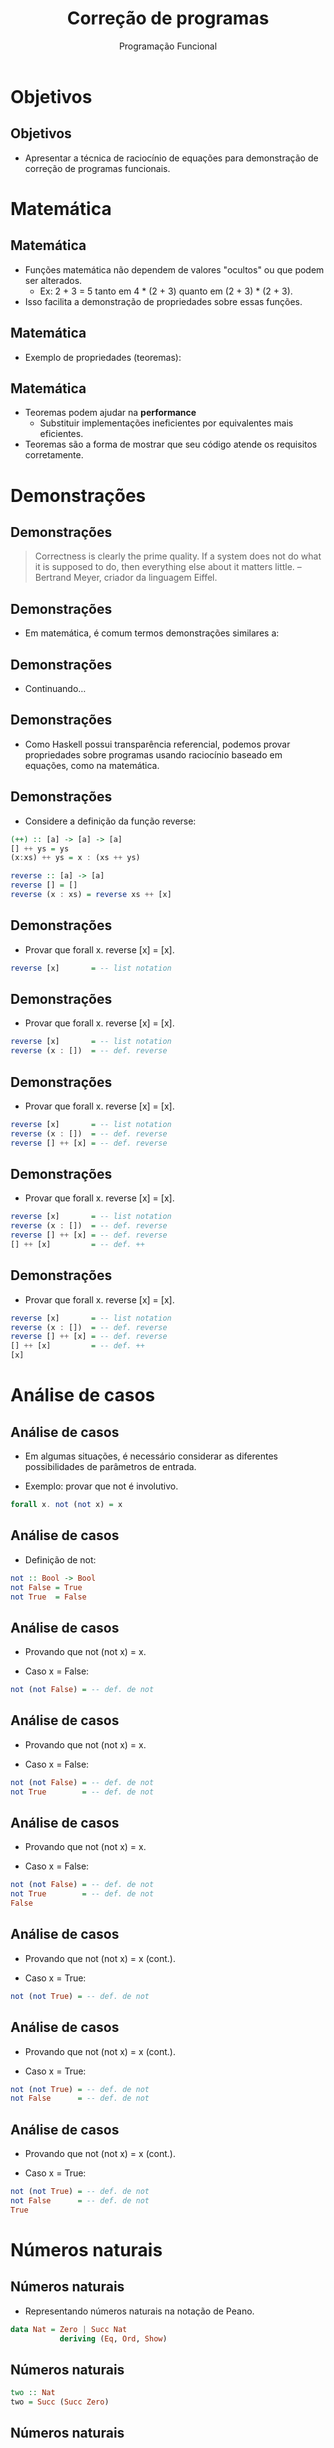 #+OPTIONS: date:nil reveal_mathjax:t toc:nil num:nil
#+OPTIONS: tex t
#+OPTIONS: timestamp:nil
#+PROPERTY: tangle Aula15.hs
#+PROPERTY: :header-args:haskell: :prologue ":{\n" :epilogue ":}\n"
#+REVEAL_THEME: white
#+REVEAL_HLEVEL: 1
#+REVEAL_ROOT: file:///users/rodrigo/reveal.js

#+Title: Correção de programas
#+Author: Programação Funcional


* Objetivos

** Objetivos

- Apresentar a técnica de raciocínio de equações para demonstração de correção de programas funcionais.

* Matemática

** Matemática

- Funções matemática não dependem de valores "ocultos" ou que podem ser alterados.
   - Ex: 2 + 3 = 5 tanto em 4 * (2 + 3) quanto em (2 + 3) * (2 + 3).

- Isso facilita a demonstração de propriedades sobre essas funções.


** Matemática

- Exemplo de propriedades (teoremas):

\begin{array}{l}
\forall x y. x + y = y + x \\
\forall x y. x \times y = y \times x \\
\forall x y z. x + (y + z) = (x + y) + z \\
\forall x . x + 0 = 0 + x = x \\
\forall x y z. x \times (y + z) = (x \times y) + (x \times z)\\
\end{array}

** Matemática

- Teoremas podem ajudar na **performance**
    - Substituir implementações ineficientes por equivalentes mais eficientes.
- Teoremas são a forma de mostrar que seu código atende os requisitos corretamente.

* Demonstrações

** Demonstrações

#+begin_quote
Correctness is clearly the prime quality.
If a system does not do what it is supposed
to do, then everything else about it
matters little. -- Bertrand Meyer, criador da linguagem Eiffel.
#+end_quote

** Demonstrações

- Em matemática, é comum termos demonstrações similares a:

\begin{array}{lcl}
(a + b)^2 & = & \textrm{def. de }x^2\\
(a + b)\times (a + b) & = & \textit{distr.}\\
((a + b) \times a) + ((a + b) \times b) & = & \textit{comut.}\\
(a \times (a + b)) + (b \times (a + b)) & = & \textit{distr.}\\
(a \times a + a \times b) + (b \times a + b\times b) & = & ...\\
\end{array}


** Demonstrações

- Continuando...

\begin{array}{lcl}
(a \times a + a \times b) + (b \times a + b\times b) & = & \textit{assoc.} \\
a \times a + (a \times b + b \times a) + b\times b & = & \textit{comut.} \\
a \times a + (a \times b + a \times b) + b\times b & = & \textit{comut.} \\
a^2 + 2 \times a \times b + b^2 & = &\textit{def. de}x^2 \textit{ e de} +\\
\end{array}

** Demonstrações

- Como Haskell possui transparência referencial, podemos provar propriedades sobre programas usando raciocínio baseado em equações, como na matemática.

** Demonstrações

- Considere a definição da função reverse:

#+begin_src haskell
(++) :: [a] -> [a] -> [a]
[] ++ ys = ys
(x:xs) ++ ys = x : (xs ++ ys)

reverse :: [a] -> [a]
reverse [] = []
reverse (x : xs) = reverse xs ++ [x]
#+end_src

** Demonstrações

- Provar que forall x. reverse [x] = [x].

#+begin_src haskell 
reverse [x]       = -- list notation
#+end_src


** Demonstrações

- Provar que forall x. reverse [x] = [x].

#+begin_src haskell 
reverse [x]       = -- list notation
reverse (x : [])  = -- def. reverse
#+end_src


** Demonstrações

- Provar que forall x. reverse [x] = [x].

#+begin_src haskell 
reverse [x]       = -- list notation
reverse (x : [])  = -- def. reverse
reverse [] ++ [x] = -- def. reverse
#+end_src


** Demonstrações

- Provar que forall x. reverse [x] = [x].

#+begin_src haskell 
reverse [x]       = -- list notation
reverse (x : [])  = -- def. reverse
reverse [] ++ [x] = -- def. reverse
[] ++ [x]         = -- def. ++
#+end_src


** Demonstrações

- Provar que forall x. reverse [x] = [x].

#+begin_src haskell 
reverse [x]       = -- list notation
reverse (x : [])  = -- def. reverse
reverse [] ++ [x] = -- def. reverse
[] ++ [x]         = -- def. ++
[x]
#+end_src

* Análise de casos

** Análise de casos

- Em algumas situações, é necessário considerar as diferentes possibilidades de parâmetros de entrada.

- Exemplo: provar que not é involutivo.

#+begin_src haskell
forall x. not (not x) = x
#+end_src

** Análise de casos

- Definição de not:

#+begin_src haskell
not :: Bool -> Bool
not False = True
not True  = False
#+end_src

** Análise de casos

- Provando que not (not x) = x.

- Caso x = False:

#+begin_src haskell
not (not False) = -- def. de not
#+end_src


** Análise de casos

- Provando que not (not x) = x.

- Caso x = False:

#+begin_src haskell
not (not False) = -- def. de not
not True        = -- def. de not
#+end_src


** Análise de casos

- Provando que not (not x) = x.

- Caso x = False:

#+begin_src haskell
not (not False) = -- def. de not
not True        = -- def. de not
False
#+end_src

** Análise de casos

- Provando que not (not x) = x (cont.).

- Caso x = True:

#+begin_src haskell
not (not True) = -- def. de not
#+end_src


** Análise de casos

- Provando que not (not x) = x (cont.).

- Caso x = True:

#+begin_src haskell
not (not True) = -- def. de not
not False      = -- def. de not
#+end_src


** Análise de casos

- Provando que not (not x) = x (cont.).

- Caso x = True:

#+begin_src haskell
not (not True) = -- def. de not
not False      = -- def. de not
True
#+end_src

* Números naturais

** Números naturais

- Representando números naturais na notação de Peano.

#+begin_src haskell :tangle yes :exports code
data Nat = Zero | Succ Nat
           deriving (Eq, Ord, Show)
#+end_src

** Números naturais

#+begin_src haskell :tangle yes :exports code
two :: Nat
two = Succ (Succ Zero)
#+end_src

** Números naturais

- Soma de números naturais

#+begin_src haskell :tangle yes :exports code
(.+.) :: Nat -> Nat -> Nat
Zero      .+. m = m               -- 1
(Succ n') .+. m = Succ (n' .+. m) -- 2
#+end_src

** Números naturais

- Exemplo

#+begin_src haskell
(Succ (Succ Zero)) .+. (Succ Zero) = -- eq. 2
#+end_src 


** Números naturais

- Exemplo

#+begin_src haskell
(Succ (Succ Zero)) .+. (Succ Zero) = -- eq. 2
Succ ((Succ Zero) .+. (Succ Zero)) = -- eq. 2
#+end_src 


** Números naturais

- Exemplo

#+begin_src haskell
(Succ (Succ Zero)) .+. (Succ Zero) = -- eq. 2
Succ ((Succ Zero) .+. (Succ Zero)) = -- eq. 2
Succ (Succ (Zero .+. (Succ Zero))) = -- eq. 1
#+end_src 


** Números naturais

- Exemplo

#+begin_src haskell
(Succ (Succ Zero)) .+. (Succ Zero) = -- eq. 2
Succ ((Succ Zero) .+. (Succ Zero)) = -- eq. 2
Succ (Succ (Zero .+. (Succ Zero))) = -- eq. 1
Succ (Succ (Succ Zero))
#+end_src 

** Números naturais

- Usando a definição de soma (equação 1), temos que:

#+begin_src haskell
forall n. Zero .+. n = n
#+end_src

** Números naturais

- Parece óbvio que a seguinte propriedade também deve ser verdadeira:

#+begin_src haskell
forall n. n .+. Zero = n
#+end_src

** Números naturais

- Porém, a propriedade não é imediata a partir das equações 1 e 2 da adição.

- Afinal, não é possível determinar se n = Zero ou se n = Succ n', para algum n' em

#+begin_src haskell
forall n. n .+. Zero = n
#+end_src

** Números naturais

- Como a adição é definida recursivamente, não podemos usar análise de casos para concluir a prova de

#+begin_src haskell
forall n. n .+. Zero = n
#+end_src

- Para isso, devemos usar **indução**.

* Indução

** Indução

- Provas envolvendo funções recursivas são realizadas por indução.

- Casos base são construtores do tipo que não envolvem recursão.

- Passo indutivo para construtores envolvendo recursão.

** Indução

- Para provar forall x :: Nat. P (x), basta provar:
  - P(Zero).
  - forall n . P(n) -> P(Succ n).

** Indução

- Para a propriedade

#+begin_src haskell
forall n. n .+. Zero = n
#+end_src

- P(n) é dado por n .+. Zero = n.

** Indução

- Para a propriedade

#+begin_src haskell
forall n. n .+. Zero = n
#+end_src

- P(Zero) é dado por Zero .+. Zero = Zero.

** Indução

- Para a propriedade

#+begin_src haskell
forall n. n .+. Zero = n
#+end_src

- forall n. P(n) -> P(Succ n) é dado por:

#+begin_src haskell
forall n. n .+. Zero = n -> (Succ n) .+. Zero = (Succ n)
#+end_src

** Indução

- Provando a propriedade

#+begin_src haskell
forall n. n .+. Zero = n
#+end_src

** Indução

- Caso base: n = Zero.

#+begin_src haskell
Zero .+. Zero = -- def. de .+.
Zero
#+end_src

** Indução

- Caso indutivo: n = Succ n'.
    - Hipótese de indução: n' .+. Zero = n'.

#+begin_src haskell
(Succ n') .+. Zero = -- def. de .+.
#+end_src


** Indução

- Caso indutivo: n = Succ n'.
    - Hipótese de indução: n' .+. Zero = n'.

#+begin_src haskell
(Succ n') .+. Zero = -- def. de .+.
Succ (n' .+. Zero) = -- H.I.
#+end_src


** Indução

- Caso indutivo: n = Succ n'.
    - Hipótese de indução: n' .+. Zero = n'.

#+begin_src haskell
(Succ n') .+. Zero = -- def. de .+.
Succ (n' .+. Zero) = -- H.I.
Succ n'
#+end_src


** Indução

- Mais um exemplo:

#+begin_src haskell
forall n m. Succ (n .+. m) = n .+. (Succ m)
#+end_src

- Prova por indução sobre n.

** Indução

- Caso base (n = Zero). Suponha m arbitrário.

#+begin_src haskell
Succ (Zero .+. m) = -- def. de .+.
#+end_src


** Indução

- Caso base (n = Zero). Suponha m arbitrário.

#+begin_src haskell
Succ (Zero .+. m) = -- def. de .+.
Succ m            = -- def. de .+.
#+end_src


** Indução

- Caso base (n = Zero). Suponha m arbitrário.

#+begin_src haskell
Succ (Zero .+. m) = -- def. de .+.
Succ m            = -- def. de .+.
Zero .+. Succ m
#+end_src

** Indução

- Caso indutivo (n = Succ n'). Suponha m arbitrário e que Succ (n' .+. m) = n' .+. (Succ m). Temos:

#+begin_src haskell
Succ (Succ n') .+. m   = -- def. de .+.
#+end_src


** Indução

- Caso indutivo (n = Succ n'). Suponha m arbitrário e que Succ (n' .+. m) = n' .+. (Succ m). Temos:

#+begin_src haskell
Succ (Succ n') .+. m   = -- def. de .+.
Succ (Succ (n' .+. m)) = -- H.I.
#+end_src


** Indução

- Caso indutivo (n = Succ n'). Suponha m arbitrário e que Succ (n' .+. m) = n' .+. (Succ m). Temos:

#+begin_src haskell
Succ (Succ n') .+. m   = -- def. de .+.
Succ (Succ (n' .+. m)) = -- H.I.
Succ (n' .+. (Succ m)) = -- def. de .+.
#+end_src


** Indução

- Caso indutivo (n = Succ n'). Suponha m arbitrário e que Succ (n' .+. m) = n' .+. (Succ m). Temos:

#+begin_src haskell
Succ (Succ n') .+. m   = -- def. de .+.
Succ (Succ (n' .+. m)) = -- H.I.
Succ (n' .+. (Succ m)) = -- def. de .+.
(Succ n') .+. (Succ m)
#+end_src

* Exercícios

** Exercício

- Prove que, para todo x e f, map f [x] = [f x], usando a definição de map.

#+begin_src haskell
map :: (a -> b) -> [a] -> [b]
map _ [] = []
map f (x : xs) = f x : map f xs
#+end_src


** Exercício

- Prove que a operação de disjunção, (||), atende as seguintes propriedades:

#+begin_src haskell
forall a b c. a || (b || c) = (a || b) || c
forall a. a || False = a
forall b. False || b = b
#+end_src

** Exercícios

- Prove que a adição é uma operação associativa, isto é:

#+begin_src haskell
forall n m p. (n .+. m) .+. p = n .+. (m .+. p)
#+end_src





